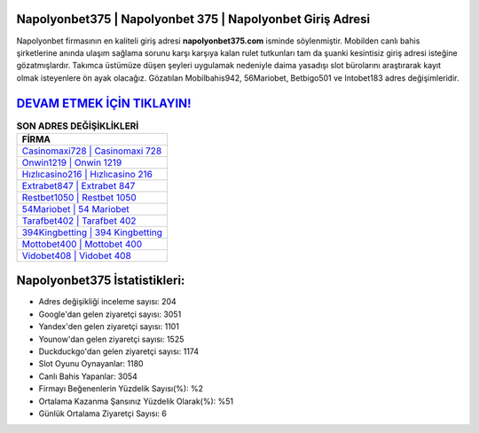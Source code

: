 ﻿Napolyonbet375 | Napolyonbet 375 | Napolyonbet Giriş Adresi
===================================

.. image:: images/napolyonbet-giris.jpg
   :width: 600
   
Napolyonbet firmasının en kaliteli giriş adresi **napolyonbet375.com** isminde söylenmiştir. Mobilden canlı bahis şirketlerine anında ulaşım sağlama sorunu karşı karşıya kalan rulet tutkunları tam da şuanki kesintisiz giriş adresi isteğine gözatmışlardır. Takımca üstümüze düşen şeyleri uygulamak nedeniyle daima yasadışı slot bürolarını araştırarak kayıt olmak isteyenlere ön ayak olacağız. Gözatılan Mobilbahis942, 56Mariobet, Betbigo501 ve Intobet183 adres değişimleridir.

`DEVAM ETMEK İÇİN TIKLAYIN! <https://urlday.cc/git>`_
==============

.. list-table:: **SON ADRES DEĞİŞİKLİKLERİ**
   :widths: 100
   :header-rows: 1

   * - FİRMA
   * - `Casinomaxi728 | Casinomaxi 728 <casinomaxi728-casinomaxi-728-casinomaxi-giris-adresi.html>`_
   * - `Onwin1219 | Onwin 1219 <onwin1219-onwin-1219-onwin-giris-adresi.html>`_
   * - `Hızlıcasino216 | Hızlıcasino 216 <hizlicasino216-hizlicasino-216-hizlicasino-giris-adresi.html>`_	 
   * - `Extrabet847 | Extrabet 847 <extrabet847-extrabet-847-extrabet-giris-adresi.html>`_	 
   * - `Restbet1050 | Restbet 1050 <restbet1050-restbet-1050-restbet-giris-adresi.html>`_ 
   * - `54Mariobet | 54 Mariobet <54mariobet-54-mariobet-mariobet-giris-adresi.html>`_
   * - `Tarafbet402 | Tarafbet 402 <tarafbet402-tarafbet-402-tarafbet-giris-adresi.html>`_	 
   * - `394Kingbetting | 394 Kingbetting <394kingbetting-394-kingbetting-kingbetting-giris-adresi.html>`_
   * - `Mottobet400 | Mottobet 400 <mottobet400-mottobet-400-mottobet-giris-adresi.html>`_
   * - `Vidobet408 | Vidobet 408 <vidobet408-vidobet-408-vidobet-giris-adresi.html>`_
	 
Napolyonbet375 İstatistikleri:
===================================	 
* Adres değişikliği inceleme sayısı: 204
* Google'dan gelen ziyaretçi sayısı: 3051
* Yandex'den gelen ziyaretçi sayısı: 1101
* Younow'dan gelen ziyaretçi sayısı: 1525
* Duckduckgo'dan gelen ziyaretçi sayısı: 1174
* Slot Oyunu Oynayanlar: 1180
* Canlı Bahis Yapanlar: 3054
* Firmayı Beğenenlerin Yüzdelik Sayısı(%): %2
* Ortalama Kazanma Şansınız Yüzdelik Olarak(%): %51
* Günlük Ortalama Ziyaretçi Sayısı: 6
